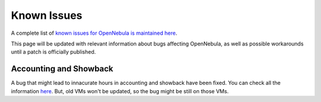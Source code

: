 .. _known_issues:

================================================================================
Known Issues
================================================================================

A complete list of `known issues for OpenNebula is maintained here <https://github.com/OpenNebula/one/issues?q=is%3Aopen+is%3Aissue+label%3A%22Type%3A+Bug%22+label%3A%22Status%3A+Accepted%22>`__.

This page will be updated with relevant information about bugs affecting OpenNebula, as well as possible workarounds until a patch is officially published.

Accounting and Showback
=======================

A bug that might lead to innacurate hours in accounting and showback have been fixed. You can check all the information `here <https://github.com/OpenNebula/one/issues/1662>`_. But, old VMs won't be updated, so the bug might be still on those VMs.
